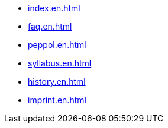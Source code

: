 * xref:index.en.adoc[]
* xref:faq.en.adoc[]
* xref:peppol.en.adoc[]
* xref:syllabus.en.adoc[]
* xref:history.en.adoc[]
* xref:imprint.en.adoc[]
